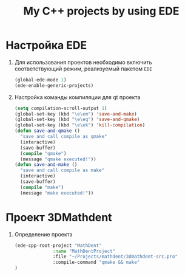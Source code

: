 #+TITLE: My C++ projects by using EDE
* Настройка EDE
1. Для использования проектов необходимо включить соответствующий
   режим, реализуемый пакетом ~EDE~
   #+begin_src emacs-lisp
(global-ede-mode 1)
(ede-enable-generic-projects)
   #+end_src
2. Настройка команды компиляции для qt проекта
   #+begin_src emacs-lisp
(setq compilation-scroll-output 1)
(global-set-key (kbd "\e\em") 'save-and-make)
(global-set-key (kbd "\e\eq") 'save-and-qmake)
(global-set-key (kbd "\e\ek") 'kill-compilation)
(defun save-and-qmake ()
  "save and call compile as qmake"
  (interactive)
  (save-buffer)
  (compile "qmake")
  (message "qmake executed!"))
(defun save-and-make ()
  "save and call compile as make"
  (interactive)
  (save-buffer)
  (compile "make")
  (message "make executed!"))
   #+end_src
* Проект 3DMathdent
1. Определение проекта
   #+begin_src emacs-lisp
(ede-cpp-root-project "MathDent"
              :name "MathDentProject"
              :file "~/Projects/mathdent/3dmathdent-src.pro"
              :compile-command "qmake && make"
)
   #+end_src
